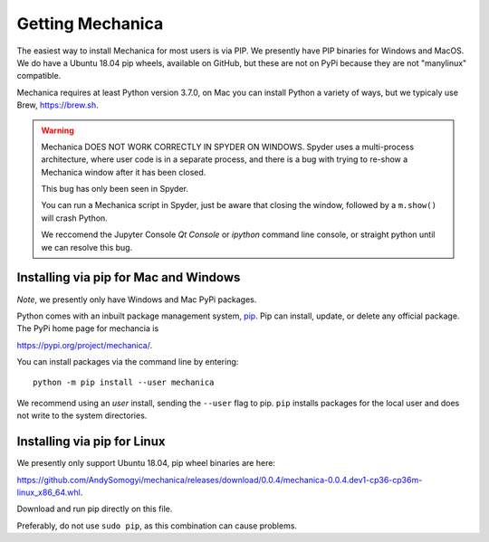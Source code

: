 Getting Mechanica
=================



The easiest way to install Mechanica for most users is via PIP. We presently
have PIP binaries for Windows and MacOS. We do have a Ubuntu 18.04 pip wheels,
available on GitHub, but these are not on PyPi because they are not
"manylinux" compatible. 

Mechanica requires at least Python version 3.7.0, on Mac you can install Python
a variety of ways, but we typicaly use Brew, `<https://brew.sh>`_.


.. warning::
   Mechanica DOES NOT WORK CORRECTLY IN SPYDER ON WINDOWS. Spyder uses a
   multi-process architecture, where user code is in a separate process, and
   there is a bug with trying to re-show a Mechanica window after it has been
   closed.

   This bug has only been seen in Spyder.

   You can run a Mechanica script in Spyder, just be aware that closing the
   window, followed by a ``m.show()`` will crash Python.

   We reccomend the Jupyter Console *Qt Console* or *ipython* command line
   console, or straight python  until we can resolve this bug. 
   

    
.. _pip-install:

Installing via pip for Mac and Windows
--------------------------------------

*Note*, we presently only have Windows and Mac PyPi packages. 

Python comes with an inbuilt package management system,
`pip <https://pip.pypa.io/en/stable>`_. Pip can install, update, or delete
any official package. The PyPi home page for mechancia is

`<https://pypi.org/project/mechanica/>`_.

You can install packages via the command line by entering::

 python -m pip install --user mechanica

We recommend using an *user* install, sending the ``--user`` flag to pip.
``pip`` installs packages for the local user and does not write to the system
directories.


Installing via pip for Linux
----------------------------

We presently only support Ubuntu 18.04, pip wheel binaries are here:

`<https://github.com/AndySomogyi/mechanica/releases/download/0.0.4/mechanica-0.0.4.dev1-cp36-cp36m-linux_x86_64.whl>`_.

Download and run pip directly on this file. 

Preferably, do not use ``sudo pip``, as this combination can cause problems.

